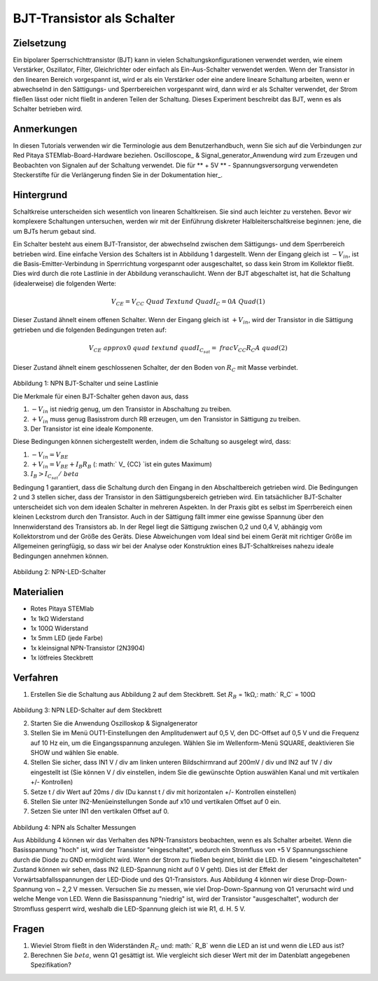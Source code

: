 BJT-Transistor als Schalter
###########################

Zielsetzung
___________

Ein bipolarer Sperrschichttransistor (BJT) kann in vielen Schaltungskonfigurationen verwendet werden, wie einem Verstärker, Oszillator, Filter, Gleichrichter oder einfach als Ein-Aus-Schalter verwendet werden. Wenn der Transistor in den linearen Bereich vorgespannt ist, wird er als ein Verstärker oder eine andere lineare Schaltung arbeiten, wenn er abwechselnd in den Sättigungs- und Sperrbereichen vorgespannt wird, dann wird er als Schalter verwendet, der Strom fließen lässt oder nicht fließt in anderen Teilen der Schaltung. Dieses Experiment beschreibt das BJT, wenn es als Schalter betrieben wird.


Anmerkungen
___________

.. _hardware: http://redpitaya.readthedocs.io/en/latest/doc/developerGuide/125-10/top.html
.. _Oszilloskop: http://redpitaya.readthedocs.io/en/latest/doc/appsFeatures/apps-featured/oscSigGen/osc.html
.. _Signal: http://redpitaya.readthedocs.io/en/latest/doc/appsFeatures/apps-featured/oscSigGen/osc.html
.. _generator: http://redpitaya.readthedocs.io/en/latest/doc/appsFeatures/apps-featured/oscSigGen/osc.html
.. _here: http://redpitaya.readthedocs.io/en/latest/doc/developerGuide/125-14/extt.html#extension-connector-e2
.. _datasheet: https://www.sparkfun.com/datasheets/Components/2N3904.pdf

In diesen Tutorials verwenden wir die Terminologie aus dem Benutzerhandbuch, wenn Sie sich auf die Verbindungen zur Red Pitaya STEMlab-Board-Hardware beziehen.
Oscilloscope_ & Signal_generator_Anwendung wird zum Erzeugen und Beobachten von Signalen auf der Schaltung verwendet.
Die für ** + 5V ** - Spannungsversorgung verwendeten Steckerstifte für die Verlängerung finden Sie in der Dokumentation hier_.


Hintergrund
___________

Schaltkreise unterscheiden sich wesentlich von linearen Schaltkreisen. Sie sind auch leichter zu verstehen. Bevor wir komplexere Schaltungen untersuchen, werden wir mit der Einführung diskreter Halbleiterschaltkreise beginnen: jene, die um BJTs herum gebaut sind.

Ein Schalter besteht aus einem BJT-Transistor, der abwechselnd zwischen dem Sättigungs- und dem Sperrbereich betrieben wird. Eine einfache Version des Schalters ist in Abbildung 1 dargestellt. Wenn der Eingang gleich ist :math:`-V_ {in}`, ist die Basis-Emitter-Verbindung in Sperrrichtung vorgespannt oder ausgeschaltet, so dass kein Strom im Kollektor fließt. Dies wird durch die rote Lastlinie in der Abbildung veranschaulicht. Wenn der BJT abgeschaltet ist, hat die Schaltung (idealerweise) die folgenden Werte:

.. math::
  
    V_ {CE} = V_ {CC} \ Quad \ Text {und} \ Quad I_C = 0 A \ Quad (1)

Dieser Zustand ähnelt einem offenen Schalter.
Wenn der Eingang gleich ist :math:`+ V_ {in}`, wird der Transistor in die Sättigung getrieben und die folgenden Bedingungen treten auf:

.. math::
  
    V_ {CE} \ approx 0 \ quad \ text {und} \ quad I_ {C_ {sat}} = \ frac {V_ {CC}} {R_C} A \ quad (2)

Dieser Zustand ähnelt einem geschlossenen Schalter, der den Boden von :math:`R_C` mit Masse verbindet.

.. figure:: img/ Activity_24_Fig_1.png

Abbildung 1: NPN BJT-Schalter und seine Lastlinie

Die Merkmale für einen BJT-Schalter gehen davon aus, dass

1. :math:`-V_ {in}` ist niedrig genug, um den Transistor in Abschaltung zu treiben.
2. :math:`+ V_ {in}` muss genug Basisstrom durch RB erzeugen, um den Transistor in Sättigung zu treiben.
3. Der Transistor ist eine ideale Komponente.

Diese Bedingungen können sichergestellt werden, indem die Schaltung so ausgelegt wird, dass:

1. :math:`-V_ {in} = V_ {BE}`
2. :math:`+ V_ {in} = V_ {BE} + I_B R_B` (: math:` V_ {CC} `ist ein gutes Maximum)
3. :math:`I_B> I_ {C_ {sat}} / \ beta`

Bedingung 1 garantiert, dass die Schaltung durch den Eingang in den Abschaltbereich getrieben wird. Die Bedingungen 2 und 3 stellen sicher, dass der Transistor in den Sättigungsbereich getrieben wird. Ein tatsächlicher BJT-Schalter unterscheidet sich von dem idealen Schalter in mehreren Aspekten. In der Praxis gibt es selbst im Sperrbereich einen kleinen Leckstrom durch den Transistor. Auch in der Sättigung fällt immer eine gewisse Spannung über den Innenwiderstand des Transistors ab. In der Regel liegt die Sättigung zwischen 0,2 und 0,4 V, abhängig vom Kollektorstrom und der Größe des Geräts. Diese Abweichungen vom Ideal sind bei einem Gerät mit richtiger Größe im Allgemeinen geringfügig, so dass wir bei der Analyse oder Konstruktion eines BJT-Schaltkreises nahezu ideale Bedingungen annehmen können.

.. figure:: img/ Activity_24_Fig_2.png

Abbildung 2: NPN-LED-Schalter

Materialien
___________

- Rotes Pitaya STEMlab
- 1x 1kΩ Widerstand
- 1x 100Ω Widerstand
- 1x 5mm LED (jede Farbe)
- 1x kleinsignal NPN-Transistor (2N3904)
- 1x lötfreies Steckbrett

Verfahren
_________

1. Erstellen Sie die Schaltung aus Abbildung 2 auf dem Steckbrett. Set :math:`R_B` = 1kΩ,: math:` R_C` = 100Ω

.. figure:: img/ Activity_24_Fig_3.png

Abbildung 3: NPN LED-Schalter auf dem Steckbrett

2. Starten Sie die Anwendung Oszilloskop & Signalgenerator
3. Stellen Sie im Menü OUT1-Einstellungen den Amplitudenwert auf 0,5 V, den DC-Offset auf 0,5 V und die Frequenz auf 10 Hz ein, um die Eingangsspannung anzulegen.
   Wählen Sie im Wellenform-Menü SQUARE, deaktivieren Sie SHOW und wählen Sie enable.
4. Stellen Sie sicher, dass IN1 V / div am linken unteren Bildschirmrand auf 200mV / div und IN2 auf 1V / div eingestellt ist (Sie können V / div einstellen, indem Sie die gewünschte Option auswählen
   Kanal und mit vertikalen +/- Kontrollen)
5. Setze t / div Wert auf 20ms / div (Du kannst t / div mit horizontalen +/- Kontrollen einstellen)
6. Stellen Sie unter IN2-Menüeinstellungen Sonde auf x10 und vertikalen Offset auf 0 ein.
7. Setzen Sie unter IN1 den vertikalen Offset auf 0.

.. figure:: img/ Activity_24_Fig_4.png

Abbildung 4: NPN als Schalter Messungen

Aus Abbildung 4 können wir das Verhalten des NPN-Transistors beobachten, wenn es als Schalter arbeitet. Wenn die Basisspannung "hoch" ist, wird der Transistor "eingeschaltet", wodurch ein Stromfluss von +5 V Spannungsschiene durch die Diode zu GND ermöglicht wird. Wenn der Strom zu fließen beginnt, blinkt die LED.
In diesem "eingeschalteten" Zustand können wir sehen, dass IN2 (LED-Spannung nicht auf 0 V geht). Dies ist der Effekt der Vorwärtsabfallsspannungen der LED-Diode und des Q1-Transistors. Aus Abbildung 4 können wir diese Drop-Down-Spannung von ~ 2,2 V messen. Versuchen Sie zu messen, wie viel Drop-Down-Spannung von Q1 verursacht wird und welche Menge von LED. Wenn die Basisspannung "niedrig" ist, wird der Transistor "ausgeschaltet", wodurch der Stromfluss gesperrt wird, weshalb die LED-Spannung gleich ist wie R1, d. H. 5 V.


Fragen
______

1. Wieviel Strom fließt in den Widerständen :math:`R_C` und: math:`
   R_B` wenn die LED an ist und wenn die LED aus ist?
   
2. Berechnen Sie :math:`\ beta`, wenn Q1 gesättigt ist. Wie
   vergleicht sich dieser Wert mit der im Datenblatt angegebenen
   Spezifikation?
   










































































































